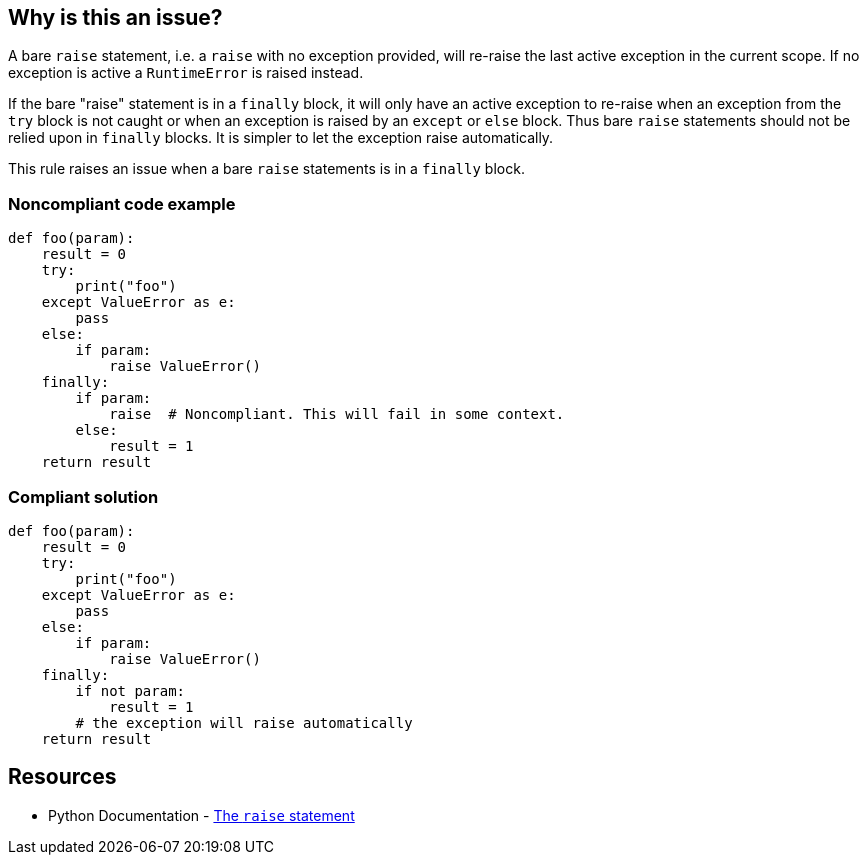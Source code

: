 == Why is this an issue?

A bare ``++raise++`` statement, i.e. a ``++raise++`` with no exception provided, will re-raise the last active exception in the current scope. If no exception is active a ``++RuntimeError++`` is raised instead.

If the bare "raise" statement is in a ``++finally++`` block, it will only have an active exception to re-raise when an exception from the ``++try++`` block is not caught or when an exception is raised by an ``++except++`` or ``++else++`` block. Thus bare ``++raise++`` statements should not be relied upon in ``++finally++`` blocks. It is simpler to let the exception raise automatically.


This rule raises an issue when a bare ``++raise++`` statements is in a ``++finally++`` block.


=== Noncompliant code example

[source,python]
----
def foo(param):
    result = 0
    try:
        print("foo")
    except ValueError as e:
        pass
    else:
        if param:
            raise ValueError()
    finally:
        if param:
            raise  # Noncompliant. This will fail in some context.
        else:
            result = 1
    return result
----


=== Compliant solution

[source,python]
----
def foo(param):
    result = 0
    try:
        print("foo")
    except ValueError as e:
        pass
    else:
        if param:
            raise ValueError()
    finally:
        if not param:
            result = 1
        # the exception will raise automatically
    return result
----


== Resources

* Python Documentation - https://docs.python.org/3/reference/simple_stmts.html#raise[The ``++raise++`` statement]


ifdef::env-github,rspecator-view[]

'''
== Implementation Specification
(visible only on this page)

=== Message

Refactor this code so that any active exception raises naturally


=== Highlighting

Primary:

* The bare "raise" statement

Secondary:

* the parent "finally:" statement


'''
== Comments And Links
(visible only on this page)

=== is related to: S5747

=== on 29 Jan 2020, 13:56:33 Nicolas Harraudeau wrote:
This rule is similar to RSPEC-1163 but the problem is a little different. It is perfectly ok to raise an exception in a ``++finally++`` block in python. Python will automatically link the new exception to any exception raised in the ``++try++`` block. However a bare ``++raise++`` is problematic as it can fail.

endif::env-github,rspecator-view[]
